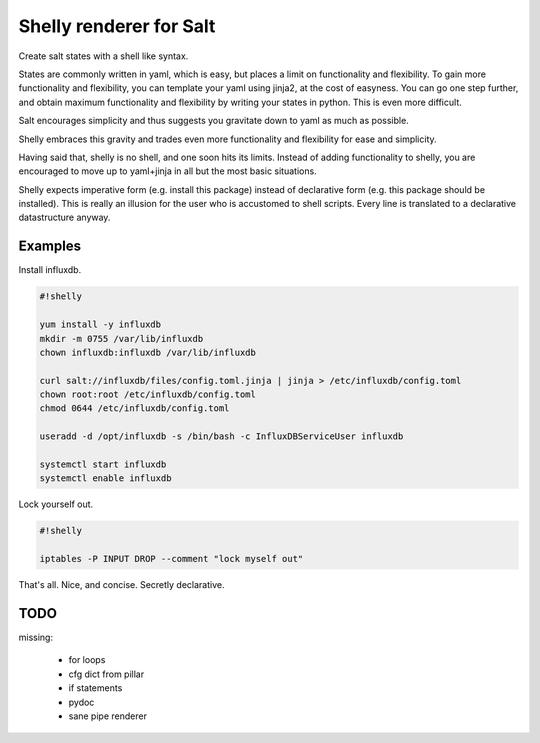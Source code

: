 Shelly renderer for Salt
========================

Create salt states with a shell like syntax.

.. image:: https://travis-ci.org/gerhardqux/shelly-renderer.svg?branch=master
       :target: https://travis-ci.org/gerhardqux/shelly-renderer

States are commonly written in yaml, which is easy,
but places a limit on functionality and flexibility.
To gain more functionality and flexibility, you can template your yaml
using jinja2, at the cost of easyness. You can go one step further, and
obtain maximum functionality and flexibility by writing your states in python.
This is even more difficult.

Salt encourages simplicity and thus suggests you gravitate down to yaml as much
as possible.

Shelly embraces this gravity and trades even more functionality and
flexibility for ease and simplicity.

Having said that, shelly is no shell, and one soon hits its limits.
Instead of adding functionality to shelly, you are encouraged to move up
to yaml+jinja in all but the most basic situations.

Shelly expects imperative form (e.g. install this package) instead of
declarative form (e.g. this package should be installed). This is really
an illusion for the user who is accustomed to shell scripts. Every line
is translated to a declarative datastructure anyway.

Examples
--------

Install influxdb.

.. code-block:: bash

    #!shelly

    yum install -y influxdb
    mkdir -m 0755 /var/lib/influxdb
    chown influxdb:influxdb /var/lib/influxdb

    curl salt://influxdb/files/config.toml.jinja | jinja > /etc/influxdb/config.toml
    chown root:root /etc/influxdb/config.toml
    chmod 0644 /etc/influxdb/config.toml

    useradd -d /opt/influxdb -s /bin/bash -c InfluxDBServiceUser influxdb

    systemctl start influxdb
    systemctl enable influxdb

Lock yourself out.

.. code-block:: bash

    #!shelly

    iptables -P INPUT DROP --comment "lock myself out"

That's all. Nice, and concise. Secretly declarative.


TODO
----

missing:

 * for loops
 * cfg dict from pillar
 * if statements
 * pydoc
 * sane pipe renderer
